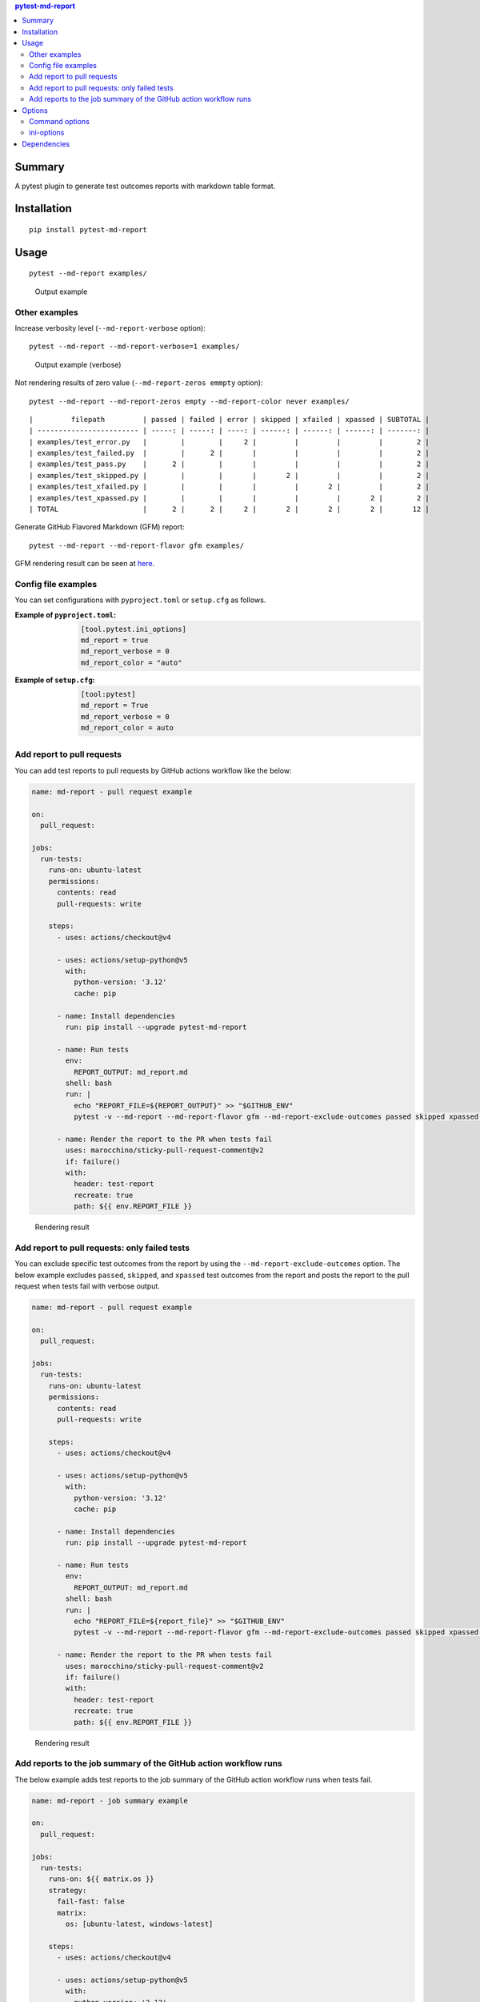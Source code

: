 .. contents:: **pytest-md-report**
   :backlinks: top
   :depth: 2


Summary
============================================
|PyPI pkg ver| |Supported Python ver| |Supported Python impl| |CI status| |CodeQL|

.. |PyPI pkg ver| image:: https://badge.fury.io/py/pytest-md-report.svg
    :target: https://badge.fury.io/py/pytest-md-report
    :alt: PyPI package version

.. |Supported Python impl| image:: https://img.shields.io/pypi/implementation/pytest-md-report.svg
    :target: https://pypi.org/project/pytest-md-report
    :alt: Supported Python implementations

.. |Supported Python ver| image:: https://img.shields.io/pypi/pyversions/pytest-md-report.svg
    :target: https://pypi.org/project/pytest-md-report
    :alt: Supported Python versions

.. |CI status| image:: https://github.com/thombashi/pytest-md-report/actions/workflows/ci.yml/badge.svg
    :target: https://github.com/thombashi/pytest-md-report/actions/workflows/ci.yml
    :alt: CI status of Linux/macOS/Windows

.. |CodeQL| image:: https://github.com/thombashi/pytest-md-report/actions/workflows/github-code-scanning/codeql/badge.svg
    :target: https://github.com/thombashi/pytest-md-report/actions/workflows/github-code-scanning/codeql
    :alt: CodeQL

A pytest plugin to generate test outcomes reports with markdown table format.

Installation
============================================
::

    pip install pytest-md-report


Usage
============================================
::

    pytest --md-report examples/

.. figure:: https://cdn.jsdelivr.net/gh/thombashi/pytest-md-report@master/ss/pytest_md_report_example.png
    :scale: 80%
    :alt: https://github.com/thombashi/pytest-md-report/blob/master/ss/pytest_md_report_example.png

    Output example


Other examples
--------------------------------------------
Increase verbosity level (``--md-report-verbose`` option):

::

    pytest --md-report --md-report-verbose=1 examples/

.. figure:: https://cdn.jsdelivr.net/gh/thombashi/pytest-md-report@master/ss/pytest_md_report_example_verbose.png
    :scale: 80%
    :alt: https://github.com/thombashi/pytest-md-report/blob/master/ss/pytest_md_report_example_verbose.png

    Output example (verbose)

Not rendering results of zero value (``--md-report-zeros emmpty`` option):

::

    pytest --md-report --md-report-zeros empty --md-report-color never examples/

::

    |         filepath         | passed | failed | error | skipped | xfailed | xpassed | SUBTOTAL |
    | ------------------------ | -----: | -----: | ----: | ------: | ------: | ------: | -------: |
    | examples/test_error.py   |        |        |     2 |         |         |         |        2 |
    | examples/test_failed.py  |        |      2 |       |         |         |         |        2 |
    | examples/test_pass.py    |      2 |        |       |         |         |         |        2 |
    | examples/test_skipped.py |        |        |       |       2 |         |         |        2 |
    | examples/test_xfailed.py |        |        |       |         |       2 |         |        2 |
    | examples/test_xpassed.py |        |        |       |         |         |       2 |        2 |
    | TOTAL                    |      2 |      2 |     2 |       2 |       2 |       2 |       12 |

Generate GitHub Flavored Markdown (GFM) report:

::

    pytest --md-report --md-report-flavor gfm examples/

GFM rendering result can be seen at `here <https://github.com/thombashi/pytest-md-report/blob/master/examples/gfm_report.md>`__.


Config file examples
--------------------------------------------
You can set configurations with ``pyproject.toml`` or ``setup.cfg`` as follows.

:Example of ``pyproject.toml``:
    .. code-block:: toml

        [tool.pytest.ini_options]
        md_report = true
        md_report_verbose = 0
        md_report_color = "auto"

:Example of ``setup.cfg``:
    .. code-block:: ini

        [tool:pytest]
        md_report = True
        md_report_verbose = 0
        md_report_color = auto


Add report to pull requests
-----------------------------------------------
You can add test reports to pull requests by GitHub actions workflow like the below:

.. code-block:: yaml

    name: md-report - pull request example

    on:
      pull_request:

    jobs:
      run-tests:
        runs-on: ubuntu-latest
        permissions:
          contents: read
          pull-requests: write

        steps:
          - uses: actions/checkout@v4

          - uses: actions/setup-python@v5
            with:
              python-version: '3.12'
              cache: pip

          - name: Install dependencies
            run: pip install --upgrade pytest-md-report

          - name: Run tests
            env:
              REPORT_OUTPUT: md_report.md
            shell: bash
            run: |
              echo "REPORT_FILE=${REPORT_OUTPUT}" >> "$GITHUB_ENV"
              pytest -v --md-report --md-report-flavor gfm --md-report-exclude-outcomes passed skipped xpassed --md-report-output "$REPORT_OUTPUT"

          - name: Render the report to the PR when tests fail
            uses: marocchino/sticky-pull-request-comment@v2
            if: failure()
            with:
              header: test-report
              recreate: true
              path: ${{ env.REPORT_FILE }}

.. figure:: https://cdn.jsdelivr.net/gh/thombashi/pytest-md-report@master/ss/md-report_gha.png
    :scale: 80%
    :alt: https://github.com/thombashi/pytest-md-report/blob/master/ss/md-report_gha.png

    Rendering result


Add report to pull requests: only failed tests
-----------------------------------------------
You can exclude specific test outcomes from the report by using the ``--md-report-exclude-outcomes`` option.
The below example excludes ``passed``, ``skipped``, and ``xpassed`` test outcomes from the report and posts the report to the pull request when tests fail with verbose output.

.. code-block:: yaml

    name: md-report - pull request example

    on:
      pull_request:

    jobs:
      run-tests:
        runs-on: ubuntu-latest
        permissions:
          contents: read
          pull-requests: write

        steps:
          - uses: actions/checkout@v4

          - uses: actions/setup-python@v5
            with:
              python-version: '3.12'
              cache: pip

          - name: Install dependencies
            run: pip install --upgrade pytest-md-report

          - name: Run tests
            env:
              REPORT_OUTPUT: md_report.md
            shell: bash
            run: |
              echo "REPORT_FILE=${report_file}" >> "$GITHUB_ENV"
              pytest -v --md-report --md-report-flavor gfm --md-report-exclude-outcomes passed skipped xpassed --md-report-output "$report_file"

          - name: Render the report to the PR when tests fail
            uses: marocchino/sticky-pull-request-comment@v2
            if: failure()
            with:
              header: test-report
              recreate: true
              path: ${{ env.REPORT_FILE }}

.. figure:: https://cdn.jsdelivr.net/gh/thombashi/pytest-md-report@master/ss/md-report_exclude_outcomes_verbose_output.png
    :scale: 80%
    :alt: https://github.com/thombashi/pytest-md-report/blob/master/ss/md-report_exclude_outcomes_verbose_output.png

    Rendering result


Add reports to the job summary of the GitHub action workflow runs
-----------------------------------------------------------------------------
The below example adds test reports to the job summary of the GitHub action workflow runs when tests fail.

.. code-block:: yaml

    name: md-report - job summary example

    on:
      pull_request:

    jobs:
      run-tests:
        runs-on: ${{ matrix.os }}
        strategy:
          fail-fast: false
          matrix:
            os: [ubuntu-latest, windows-latest]

        steps:
          - uses: actions/checkout@v4

          - uses: actions/setup-python@v5
            with:
              python-version: '3.12'
              cache: pip

          - name: Install dependencies
            run: pip install --upgrade pytest-md-report

          - name: Run tests
            env:
              REPORT_OUTPUT: md_report.md
            shell: bash
            run: |
              echo "REPORT_FILE=${REPORT_OUTPUT}" >> "$GITHUB_ENV"
              pytest -v --md-report --md-report-flavor gfm --md-report-exclude-outcomes passed skipped xpassed --md-report-output "$REPORT_OUTPUT"

          - name: Output reports to the job summary when tests fail
            if: failure()
            shell: bash
            run: |
              if [ -f "$REPORT_FILE" ]; then
                echo "<details><summary>Failed Test Report</summary>" >> $GITHUB_STEP_SUMMARY
                echo "" >> $GITHUB_STEP_SUMMARY
                cat "$REPORT_FILE" >> $GITHUB_STEP_SUMMARY
                echo "" >> $GITHUB_STEP_SUMMARY
                echo "</details>" >> $GITHUB_STEP_SUMMARY
              fi

.. figure:: https://cdn.jsdelivr.net/gh/thombashi/pytest-md-report@master/ss/md-md-report_job-summary_full.png
    :scale: 80%
    :alt: https://github.com/thombashi/pytest-md-report/blob/master/ss/md-md-report_job-summary_full.png

    Rendering result


Options
============================================

Command options
--------------------------------------------
::

    generate test outcomes report with markdown table format:
      --md-report           Create a Markdown report. you can also specify the value
                            with PYTEST_MD_REPORT environment variable.
      --md-report-verbose=VERBOSITY_LEVEL
                            Verbosity level for pytest-md-report.
                            If not set, use the verbosity level of pytest.
                            Defaults to 0.
                            you can also specify the value with
                            PYTEST_MD_REPORT_VERBOSE environment variable.
      --md-report-output=FILEPATH
                            Path to a file to the outputs test report.
                            Overwrite a file content if the file already exists.
                            you can also specify the value with
                            PYTEST_MD_REPORT_OUTPUT environment variable.
      --md-report-tee       output test report for both standard output and a file.
                            you can also specify the value with PYTEST_MD_REPORT_TEE
                            environment variable.
      --md-report-color={auto,text,never}
                            How coloring output reports.
                            auto: detect the output destination and colorize reports
                            appropriately with the output.
                            for terminal output, render colored (text and
                            background) reports using ANSI escape codes.
                            for file output, render the report without color.
                            text: render colored text reports by using ANSI escape
                            codes.
                            never: render report without color.
                            Defaults to 'auto'.
                            you can also specify the value with
                            PYTEST_MD_REPORT_COLOR environment variable.
      --md-report-margin=MARGIN
                            Margin size for each cell.
                            Defaults to 1.
                            you can also specify the value with
                            PYTEST_MD_REPORT_MARGIN environment variable.
      --md-report-zeros={number,empty}
                            Rendering method for results of zero values.
                            number: render as a digit number (0).
                            empty: not rendering.
                            Automatically set to 'number' when the CI environment
                            variable is set to
                            TRUE (case insensitive) to display reports correctly at
                            CI services.
                            Defaults to 'number'.
                            you can also specify the value with
                            PYTEST_MD_REPORT_ZEROS environment variable.
      --md-report-success-color=MD_REPORT_SUCCESS_COLOR
                            Text color of succeeded results.
                            Specify a color name (one of the black/red/green/yellow/
                            blue/magenta/cyan/white/lightblack/lightred/lightgreen/l
                            ightyellow/lightblue/lightmagenta/lightcyan/lightwhite)
                            or a color code (e.g. #ff1020).
                            Defaults to 'light_green'.
                            you can also specify the value with
                            PYTEST_MD_REPORT_SUCCESS_COLOR environment variable.
      --md-report-skip-color=MD_REPORT_SKIP_COLOR
                            Text color of skipped results.
                            Specify a color name (one of the black/red/green/yellow/
                            blue/magenta/cyan/white/lightblack/lightred/lightgreen/l
                            ightyellow/lightblue/lightmagenta/lightcyan/lightwhite)
                            or a color code (e.g. #ff1020).
                            Defaults to 'light_yellow'.
                            you can also specify the value with
                            PYTEST_MD_REPORT_SKIP_COLOR environment variable.
      --md-report-error-color=MD_REPORT_ERROR_COLOR
                            Text color of failed results.
                            Specify a color name (one of the black/red/green/yellow/
                            blue/magenta/cyan/white/lightblack/lightred/lightgreen/l
                            ightyellow/lightblue/lightmagenta/lightcyan/lightwhite)
                            or a color code (e.g. #ff1020).
                            Defaults to 'light_red'.
                            you can also specify the value with
                            PYTEST_MD_REPORT_ERROR_COLOR environment variable.
      --md-report-flavor={common_mark,github,gfm,jekyll,kramdown}
                            Markdown flavor of the output report.
                            Defaults to 'common_mark'.
                            you can also specify the value with
                            PYTEST_MD_REPORT_FLAVOR environment variable.
      --md-report-exclude-outcomes=MD_REPORT_EXCLUDE_OUTCOMES [MD_REPORT_EXCLUDE_OUTCOMES ...]
                            List of test outcomes to exclude from the report.
                            When specifying as an environment variable, pass a
                            comma-separated string
                            (e.g. 'passed,skipped').
                            Defaults to '[]'.
                            you can also specify the value with
                            PYTEST_MD_REPORT_EXCLUDE_OUTCOMES environment variable.


ini-options
--------------------------------------------
[pytest] ini-options in the first ``pytest.ini``/``tox.ini``/``setup.cfg``/``pyproject.toml (pytest 6.0.0 or later)`` file found:

::

  md_report (bool):     Create a Markdown report.
  md_report_verbose (string):
                        Verbosity level for pytest-md-report. If not set, use
                        the verbosity level of pytest. Defaults to 0.
  md_report_color (string):
                        How coloring output reports. auto: detect the output
                        destination and colorize reports appropriately with the
                        output. for terminal output, render colored (text and
                        background) reports using ANSI escape codes. for file
                        output, render the report without color. text: render
                        colored text reports by using ANSI escape codes. never:
                        render report without color. Defaults to 'auto'.
  md_report_output (string):
                        Path to a file to the outputs test report. Overwrite a
                        file content if the file already exists.
  md_report_tee (string):
                        output test report for both standard output and a file.
  md_report_margin (string):
                        Margin size for each cell. Defaults to 1.
  md_report_zeros (string):
                        Rendering method for results of zero values. number:
                        render as a digit number (0). empty: not rendering.
                        Automatically set to 'number' when the CI environment
                        variable is set to TRUE (case insensitive) to display
                        reports correctly at CI services. Defaults to 'number'.
  md_report_success_color (string):
                        Text color of succeeded results. Specify a color name
                        (one of the black/red/green/yellow/blue/magenta/cyan/whi
                        te/lightblack/lightred/lightgreen/lightyellow/lightblue/
                        lightmagenta/lightcyan/lightwhite) or a color code (e.g.
                        #ff1020). Defaults to 'light_green'.
  md_report_skip_color (string):
                        Text color of skipped results. Specify a color name (one
                        of the black/red/green/yellow/blue/magenta/cyan/white/li
                        ghtblack/lightred/lightgreen/lightyellow/lightblue/light
                        magenta/lightcyan/lightwhite) or a color code (e.g.
                        #ff1020). Defaults to 'light_yellow'.
  md_report_error_color (string):
                        Text color of failed results. Specify a color name (one
                        of the black/red/green/yellow/blue/magenta/cyan/white/li
                        ghtblack/lightred/lightgreen/lightyellow/lightblue/light
                        magenta/lightcyan/lightwhite) or a color code (e.g.
                        #ff1020). Defaults to 'light_red'.
  md_report_flavor (string):
                        Markdown flavor of the output report. Defaults to
                        'common_mark'.
  md_report_exclude_outcomes (args):
                        List of test outcomes to exclude from the report. When
                        specifying as an environment variable, pass a
                        comma-separated string (e.g. 'passed,skipped'). Defaults
                        to '[]'.


Dependencies
============================================
- Python 3.7+
- `Python package dependencies (automatically installed) <https://github.com/thombashi/pytest-md-report/network/dependencies>`__
